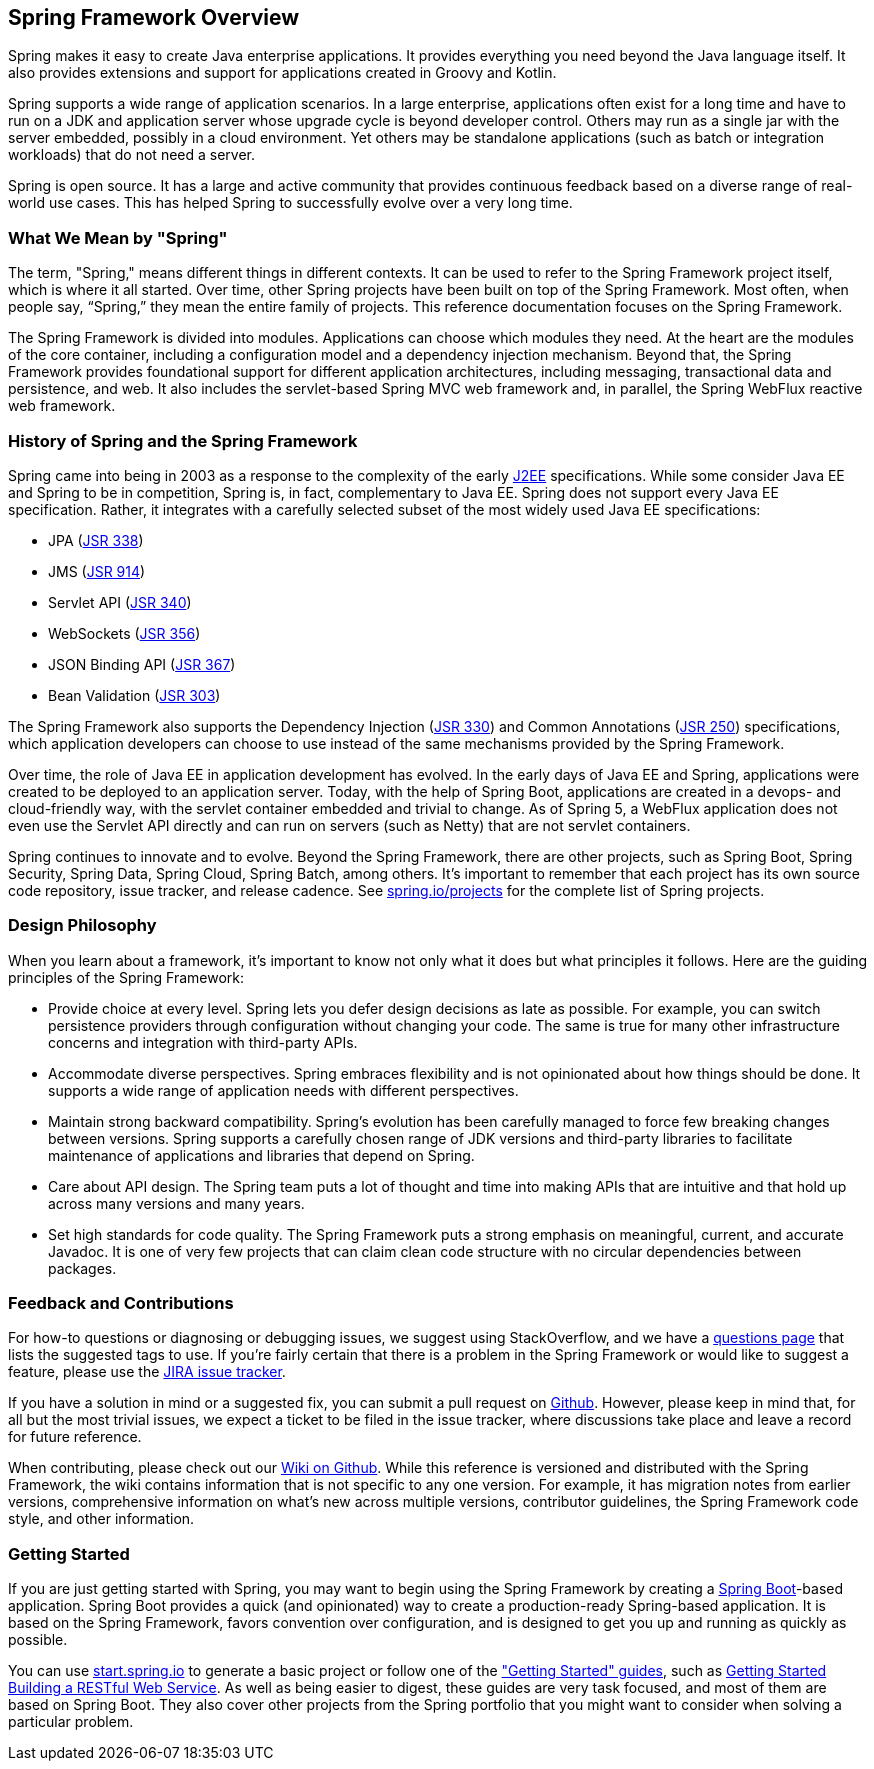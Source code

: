 == Spring Framework Overview

Spring makes it easy to create Java enterprise applications. It provides everything you need beyond the Java language itself. It also provides extensions and support for applications created in Groovy and Kotlin.

Spring supports a wide range of application scenarios.  In a large enterprise, applications often exist for a long time and have to run on a JDK and application server whose upgrade cycle is beyond developer control. Others may run as a single jar with the server embedded, possibly in a cloud environment. Yet others may be standalone applications (such as batch or integration workloads) that do not need a server.

Spring is open source. It has a large and active community that provides continuous feedback based on a diverse range of real-world use cases. This has helped Spring to successfully evolve over a very long time.

=== What We Mean by "Spring"

The term, "Spring," means different things in different contexts. It can be used to refer to the Spring Framework project itself, which is where it all started. Over time, other Spring projects have been built on top of the Spring Framework. Most often, when people say, “Spring,” they mean the entire family of projects. This reference documentation focuses on the Spring Framework.

The Spring Framework is divided into modules. Applications can choose which modules they need. At the heart are the modules of the core container, including a configuration model and a dependency injection mechanism. Beyond that, the Spring Framework provides foundational support for different application architectures, including messaging, transactional data and persistence, and web. It also includes the servlet-based Spring MVC web framework and, in parallel, the Spring WebFlux reactive web framework.

=== History of Spring and the Spring Framework

Spring came into being in 2003 as a response to the complexity of the early https://en.wikipedia.org/wiki/Java_Platform,_Enterprise_Edition[J2EE] specifications. While some consider Java EE and Spring to be in competition, Spring is, in fact, complementary to Java EE.  Spring does not support every Java EE specification. Rather, it integrates with a carefully selected subset of the most widely used Java EE specifications:

* JPA (https://jcp.org/en/jsr/detail?id=338[JSR 338])
* JMS (https://jcp.org/en/jsr/detail?id=914[JSR 914])
* Servlet API (https://jcp.org/en/jsr/detail?id=340[JSR 340])
* WebSockets (https://www.jcp.org/en/jsr/detail?id=356[JSR 356])
* JSON Binding API (https://jcp.org/en/jsr/detail?id=367[JSR 367])
* Bean Validation (https://jcp.org/en/jsr/detail?id=303[JSR 303])

The Spring Framework also supports the Dependency Injection (https://www.jcp.org/en/jsr/detail?id=330[JSR 330]) and Common Annotations (https://jcp.org/en/jsr/detail?id=250[JSR 250]) specifications, which application developers can choose to use instead of the same mechanisms provided by the Spring Framework.

Over time, the role of Java EE in application development has evolved. In the early days of Java EE and Spring, applications were created to be deployed to an application server. Today, with the help of Spring Boot, applications are created in a devops- and cloud-friendly way, with the servlet container embedded and trivial to change. As of Spring 5, a WebFlux application does not even use the Servlet API directly and can run on servers (such as Netty) that are not servlet containers.

Spring continues to innovate and to evolve. Beyond the Spring Framework, there are other projects, such as Spring Boot, Spring Security, Spring Data, Spring Cloud, Spring Batch, among others. It’s important to remember that each project has its own source code repository, issue tracker, and release cadence. See https://spring.io/projects[spring.io/projects] for the complete list of Spring projects.

=== Design Philosophy

When you learn about a framework, it’s important to know not only what it does but what principles it follows. Here are the guiding principles of the Spring Framework:

* Provide choice at every level. Spring lets you defer design decisions as late as possible. For example, you can switch persistence providers through configuration without changing your code. The same is true for many other infrastructure concerns and integration with third-party APIs.
* Accommodate diverse perspectives. Spring embraces flexibility and is not opinionated about how things should be done. It supports a wide range of application needs with different perspectives.
* Maintain strong backward compatibility. Spring’s evolution has been carefully managed to force few breaking changes between versions. Spring supports a carefully chosen range of JDK versions and third-party libraries to facilitate maintenance of applications and libraries that depend on Spring.
* Care about API design. The Spring team puts a lot of thought and time into making APIs that are intuitive and that hold up across many versions and many years.
* Set high standards for code quality. The Spring Framework puts a strong emphasis on meaningful, current, and accurate Javadoc. It is one of very few projects that can claim clean code structure with  no circular dependencies between packages.

=== Feedback and Contributions

For how-to questions or diagnosing or debugging issues, we suggest using StackOverflow, and we have a https://spring.io/questions[questions page] that lists the suggested tags to use. If you're fairly certain that there is a problem in the Spring Framework or would like to suggest a feature, please use the https://jira.spring.io/browse/spr/?selectedTab=com.atlassian.jira.jira-projects-plugin:summary-panel[JIRA issue tracker].

If you have a solution in mind or a suggested fix, you can submit a pull request on https://github.com/spring-projects/spring-framework[Github]. However, please keep in mind that, for all but the most trivial issues, we expect a ticket to be filed in the issue tracker, where discussions take place and leave a record for future reference.

When contributing, please check out our https://github.com/spring-projects/spring-framework/wiki[Wiki on Github]. While this reference is versioned and distributed with the Spring Framework, the wiki contains information that is not specific to any one version. For example, it has migration notes from earlier versions, comprehensive information on what's new across multiple versions, contributor guidelines, the Spring Framework code style, and other information.

=== Getting Started

If you are just getting started with Spring, you may want to begin using the Spring Framework by creating a http://projects.spring.io/spring-boot/[Spring Boot]-based application. Spring Boot provides a quick (and opinionated) way to create a production-ready Spring-based application. It is based on the Spring Framework, favors convention over configuration, and is designed to get you up and running as quickly as possible.

You can use http://start.spring.io/[start.spring.io] to generate a basic project or follow one of the https://spring.io/guides["Getting Started" guides], such as https://spring.io/guides/gs/rest-service/[Getting Started Building a RESTful Web Service]. As well as being easier to digest, these guides are very task focused, and most of them are based on Spring Boot. They also cover other projects from the Spring portfolio that you might want to consider when solving a particular problem.
